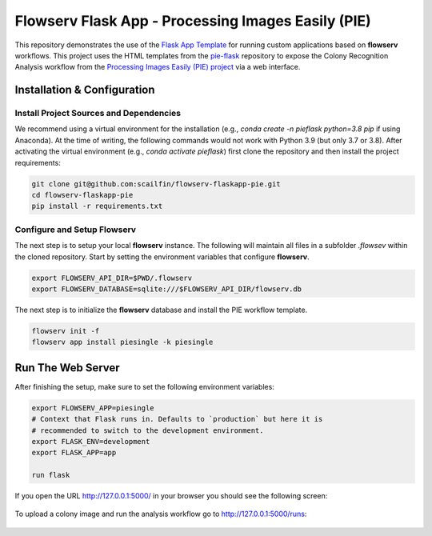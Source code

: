 ===================================================
Flowserv Flask App - Processing Images Easily (PIE)
===================================================

This repository demonstrates the use of the `Flask App Template <https://github.com/scailfin/flowserv-flaskapp>`_ for running custom applications based on **flowserv** workflows. This project uses the HTML templates from the `pie-flask <https://github.com/CoraJung/pie-flask>`_ repository to expose the Colony Recognition Analysis workflow from the `Processing Images Easily (PIE) project  <https://github.com/Siegallab/PIE>`_ via a web interface.


Installation & Configuration
============================

Install Project Sources and Dependencies
----------------------------------------

We recommend using a virtual environment for the installation (e.g., `conda create -n pieflask python=3.8 pip` if using Anaconda). At the time of writing, the following commands would not work with Python 3.9 (but only 3.7 or 3.8). After activating the virtual environment (e.g., `conda activate pieflask`) first clone the repository and then install the project requirements:

.. code-block:: bash

    git clone git@github.com:scailfin/flowserv-flaskapp-pie.git
    cd flowserv-flaskapp-pie
    pip install -r requirements.txt


Configure and Setup Flowserv
----------------------------

The next step is to setup your local **flowserv** instance. The following will maintain all files in a subfolder `.flowsev` within the cloned repository. Start by setting the environment variables that configure **flowserv**.

.. code-block:: bash

    export FLOWSERV_API_DIR=$PWD/.flowserv
    export FLOWSERV_DATABASE=sqlite:///$FLOWSERV_API_DIR/flowserv.db


The next step is to initialize the **flowserv** database and install the PIE workflow template.

.. code-block:: bash

    flowserv init -f
    flowserv app install piesingle -k piesingle


Run The Web Server
==================

After finishing the setup, make sure to set the following environment variables:

.. code-block:: bash

    export FLOWSERV_APP=piesingle
    # Context that Flask runs in. Defaults to `production` but here it is
    # recommended to switch to the development environment.
    export FLASK_ENV=development
    export FLASK_APP=app

    run flask

If you open the URL `http://127.0.0.1:5000/ <http://127.0.0.1:5000/>`_ in your browser you should see the following screen:

.. figure:: https://raw.githubusercontent.com/scailfin/flowserv-flaskapp-pie/master/app/static/img/screenshots/home.png
  :align: center
  :alt: Application Home Screen

To upload a colony image and run the analysis workflow go to `http://127.0.0.1:5000/runs <http://127.0.0.1:5000/runs>`_:

.. figure:: https://raw.githubusercontent.com/scailfin/flowserv-flaskapp-pie/master/app/static/img/screenshots/run.png
  :align: center
  :alt: Workflow Run Submission Screen
